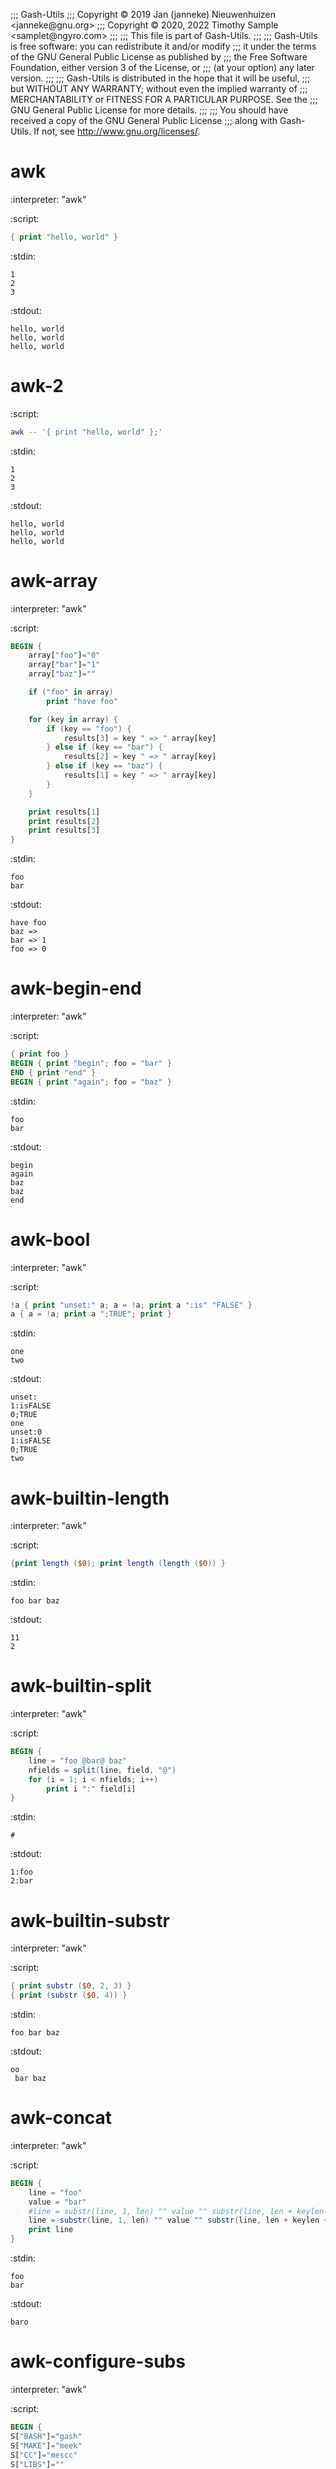 ;;; Gash-Utils
;;; Copyright © 2019 Jan (janneke) Nieuwenhuizen <janneke@gnu.org>
;;; Copyright © 2020, 2022 Timothy Sample <samplet@ngyro.com>
;;;
;;; This file is part of Gash-Utils.
;;;
;;; Gash-Utils is free software: you can redistribute it and/or modify
;;; it under the terms of the GNU General Public License as published by
;;; the Free Software Foundation, either version 3 of the License, or
;;; (at your option) any later version.
;;;
;;; Gash-Utils is distributed in the hope that it will be useful,
;;; but WITHOUT ANY WARRANTY; without even the implied warranty of
;;; MERCHANTABILITY or FITNESS FOR A PARTICULAR PURPOSE.  See the
;;; GNU General Public License for more details.
;;;
;;; You should have received a copy of the GNU General Public License
;;; along with Gash-Utils.  If not, see <http://www.gnu.org/licenses/>.

* awk
:interpreter: "awk"
:script:
#+begin_src awk
  { print "hello, world" }
#+end_src
:stdin:
#+begin_example
  1
  2
  3
#+end_example
:stdout:
#+begin_example
  hello, world
  hello, world
  hello, world
#+end_example

* awk-2
:script:
#+begin_src sh
  awk -- '{ print "hello, world" };'
#+end_src
:stdin:
#+begin_example
  1
  2
  3
#+end_example
:stdout:
#+begin_example
  hello, world
  hello, world
  hello, world
#+end_example

* awk-array
:interpreter: "awk"
:script:
#+begin_src awk
  BEGIN {
      array["foo"]="0"
      array["bar"]="1"
      array["baz"]=""
  
      if ("foo" in array)
          print "have foo"
  
      for (key in array) {
          if (key == "foo") {
              results[3] = key " => " array[key]
          } else if (key == "bar") {
              results[2] = key " => " array[key]
          } else if (key == "baz") {
              results[1] = key " => " array[key]
          }
      }
  
      print results[1]
      print results[2]
      print results[3]
  }
#+end_src
:stdin:
#+begin_example
  foo
  bar
#+end_example
:stdout:
#+begin_example
  have foo
  baz => 
  bar => 1
  foo => 0
#+end_example

* awk-begin-end
:interpreter: "awk"
:script:
#+begin_src awk
  { print foo }
  BEGIN { print "begin"; foo = "bar" }
  END { print "end" }
  BEGIN { print "again"; foo = "baz" }
#+end_src
:stdin:
#+begin_example
  foo
  bar
#+end_example
:stdout:
#+begin_example
  begin
  again
  baz
  baz
  end
#+end_example

* awk-bool
:interpreter: "awk"
:script:
#+begin_src awk
  !a { print "unset:" a; a = !a; print a ":is" "FALSE" }
  a { a = !a; print a ";TRUE"; print }
#+end_src
:stdin:
#+begin_example
  one
  two
#+end_example
:stdout:
#+begin_example
  unset:
  1:isFALSE
  0;TRUE
  one
  unset:0
  1:isFALSE
  0;TRUE
  two
#+end_example

* awk-builtin-length
:interpreter: "awk"
:script:
#+begin_src awk
  {print length ($0); print length (length ($0)) }
#+end_src
:stdin:
#+begin_example
  foo bar baz
#+end_example
:stdout:
#+begin_example
  11
  2
#+end_example

* awk-builtin-split
:interpreter: "awk"
:script:
#+begin_src awk
  BEGIN {
      line = "foo @bar@ baz"
      nfields = split(line, field, "@")
      for (i = 1; i < nfields; i++)
          print i ":" field[i]
  }
#+end_src
:stdin:
#+begin_example
  #
#+end_example
:stdout:
#+begin_example
  1:foo 
  2:bar
#+end_example

* awk-builtin-substr
:interpreter: "awk"
:script:
#+begin_src awk
  { print substr ($0, 2, 3) }
  { print (substr ($0, 4)) }
#+end_src
:stdin:
#+begin_example
  foo bar baz
#+end_example
:stdout:
#+begin_example
  oo 
   bar baz
#+end_example

* awk-concat
:interpreter: "awk"
:script:
#+begin_src awk
  BEGIN {
      line = "foo"
      value = "bar"
      #line = substr(line, 1, len) "" value "" substr(line, len + keylen + 3)
      line = substr(line, 1, len) "" value "" substr(line, len + keylen + 3)
      print line
  }
#+end_src
:stdin:
#+begin_example
  foo
  bar
#+end_example
:stdout:
#+begin_example
  baro
#+end_example

* awk-configure-subs
:interpreter: "awk"
:script:
#+begin_src awk
  BEGIN {
  S["BASH"]="gash"
  S["MAKE"]="meek"
  S["CC"]="mescc"
  S["LIBS"]=""
    for (key in S) S_is_set[key] = 1
    FS = ""
  
  }
  {
    line = $ 0
    nfields = split(line, field, "@")
    substed = 0
    len = length(field[1])
    for (i = 2; i < nfields; i++) {
      key = field[i]
      keylen = length(key)
      if (S_is_set[key]) {
        value = S[key]
        line = substr(line, 1, len) "" value "" substr(line, len + keylen + 3)
        len += length(value) + length(field[++i])
        substed = 1
      } else
        len += 1 + keylen
    }
  
    print line
  }
#+end_src
:stdin:
#+begin_example
  #! @MAKE@
  BASH=@BASH@ #foobar
  LIBS=@LIBS@
  CC_FOR_BUILD=@CC_FOR_BUILD@
  
  all:
  	@CC@ -o bar bar.c
  
  # end
#+end_example
:stdout:
#+begin_example
  #! meek
  BASH=gash #foobar
  LIBS=
  CC_FOR_BUILD=@CC_FOR_BUILD@
  
  all:
  	mescc -o bar bar.c
  
  # end
#+end_example

* awk-expr
:interpreter: "awk"
:script:
#+begin_src awk
  NR == 1 { print "one" }
  NR == 2 { print "two" }
  NR != 1 && NR != 1 * 2 + 3 * 0 { print "other" }
#+end_src
:stdin:
#+begin_example
  1 2
  1 2 3 4
  1 2 3 4 5
  1 2 3 4 5 6 7 8
  1
#+end_example
:stdout:
#+begin_example
  one
  two
  other
  other
  other
#+end_example

* awk-fields
:interpreter: "awk"
:script:
#+begin_src awk
  {print $0}
  {print $1}
  {print $10}
  {print $NF}
#+end_src
:stdin:
#+begin_example
  foo bar baz
#+end_example
:stdout:
#+begin_example
  foo bar baz
  foo
  
  baz
#+end_example

* awk-if
:interpreter: "awk"
:script:
#+begin_src awk
  { if (1) print "1:" $0 }
  { if (0) { print "0:" $0 } else print "false" }
#+end_src
:stdin:
#+begin_example
  foo
  bar
#+end_example
:stdout:
#+begin_example
  1:foo
  false
  1:bar
  false
#+end_example

* awk-match
:interpreter: "awk"
:script:
#+begin_src awk
  $0 ~ /^#!/ && NR == 1 { print "#! be bang" }
  $0 !~ /^#/ && NF == 3 { print "!#" }
  /^[^#]/ { print }
  
#+end_src
:stdin:
#+begin_example
  #!foo
  #foo foo foo
  bar bar bar
#+end_example
:stdout:
#+begin_example
  #! be bang
  !#
  bar bar bar
#+end_example

* awk-nfset
:interpreter: "awk"
:script:
#+begin_src awk
  { NF = 5 ; print }
#+end_src
:stdin:
#+begin_example
  1 2
  1 2 3 4
  1 2 3 4 5
  1 2 3 4 5 6 7 8
  1
#+end_example
:stdout:
#+begin_example
  1 2   
  1 2 3 4 
  1 2 3 4 5
  1 2 3 4 5
  1    
#+end_example

* awk-re
:interpreter: "awk"
:script:
#+begin_src awk
  /foo/ { print }
  /bar/ { print "bla" }
#+end_src
:stdin:
#+begin_example
  foo
  bar
  baz
#+end_example
:stdout:
#+begin_example
  foo
  bla
#+end_example

* Prefix increment
:interpreter: "awk"
:script:
#+begin_src awk
  BEGIN {
      n = 0
      print ++n
      print n
  }
#+end_src
:stdout:
#+begin_example
  1
  1
#+end_example

* Prefix decrement
:interpreter: "awk"
:script:
#+begin_src awk
  BEGIN {
      n = 1
      print --n
      print n
  }
#+end_src
:stdout:
#+begin_example
  0
  0
#+end_example

* Addition assignment
:interpreter: "awk"
:script:
#+begin_src awk
  BEGIN {
      n = 1
      n += 1
      print n
  }
#+end_src
:stdout:
#+begin_example
  2
#+end_example

* Addition assignment precedence
:interpreter: "awk"
:script:
#+begin_src awk
  BEGIN {
      n = 1
      n += 1 + 1
      print n
  }
#+end_src
:stdout:
#+begin_example
  3
#+end_example

* An array cannot be replaced by a scalar
:interpreter: "awk"
:script:
#+begin_src awk
  BEGIN {
      xs[1] = 0
      xs = 0
  }
#+end_src
:status: 1

* An array cannot be aliased
:interpreter: "awk"
:script:
#+begin_src awk
  BEGIN {
      xs[1] = 0
      ys = xs
  }
#+end_src
:status: 1

* A scalar cannot be replaced by an array
:interpreter: "awk"
:script:
#+begin_src awk
  BEGIN {
      x = 0
      xs[1] = 0
      x = xs
  }
#+end_src
:status: 1

* A built-in cannot be replaced by a value
:interpreter: "awk"
:script:
#+begin_src awk
  BEGIN {
      index = 1
  }
#+end_src
:status: 1

* A function cannot be replaced by a value
:interpreter: "awk"
:script:
#+begin_src awk
  function foo () {
      print "hi!"
  }
  BEGIN {
      foo = 1
  }
#+end_src
:status: 1

* A built-in cannot be replaced by a function
:interpreter: "awk"
:script:
#+begin_src awk
  function index () {
      print "hi!"
  }
  BEGIN {
      index()
  }
#+end_src
:status: 1

* A function cannot be replaced by a function
:interpreter: "awk"
:script:
#+begin_src awk
  function foo () {}
  function foo () {}
  BEGIN {
      foo()
  }
#+end_src
:status: 1

* Accessing an undefined variable as a scalar does not set it
:interpreter: "awk"
:script:
#+begin_src awk
  BEGIN {
      print x + 0
      print "foo" x "bar"
  }
#+end_src
:stdout:
#+begin_example
  0
  foobar
#+end_example

* Accessing an undefined variable as a scalar makes it a scalar
:interpreter: "awk"
:script:
#+begin_src awk
  BEGIN {
      print x + 0
      x[1] = "foo"
      print x[1]
  }
#+end_src
:status: 1

* Accessing an undefined variable as an array makes it an array
:interpreter: "awk"
:script:
#+begin_src awk
  BEGIN {
      print xs[42]
      print xs + 0
  }
#+end_src
:status: 1

* Checking membership in an undefined variable makes it an array
:interpreter: "awk"
:script:
#+begin_src awk
  BEGIN {
      print 42 in xs
      print xs + 0
  }
#+end_src
:status: 1

* Functions can be defined and applied
:interpreter: "awk"
:script:
#+begin_src awk
  function hello () {
      print "hello"
  }
  BEGIN {
      hello()
  }
#+end_src
:stdout:
#+begin_example
  hello
#+end_example

* Function definitions are evaluated first
:interpreter: "awk"
:script:
#+begin_src awk
  BEGIN {
      hello()
  }
  function hello () {
      print "hello"
  }
#+end_src
:stdout:
#+begin_example
  hello
#+end_example

* Functions return unspecified values by default
:interpreter: "awk"
:script:
#+begin_src awk
  function f() {}
  BEGIN {
      print "foo" f() "bar-" (f() + 1)
  }
#+end_src
:stdout:
#+begin_example
  foobar-1
#+end_example

* Functions can return values
:interpreter: "awk"
:script:
#+begin_src awk
  function f() {
      return 41
  }
  BEGIN {
      print f() + 1
  }
#+end_src
:stdout:
#+begin_example
  42
#+end_example

* Functions can receive scalar arguments
:interpreter: "awk"
:script:
#+begin_src awk
  function hello(name) {
      print "hello " name
  }
  BEGIN {
      hello("awk")
  }
#+end_src
:stdout:
#+begin_example
  hello awk
#+end_example

* Functions can receive array arguments
:interpreter: "awk"
:script:
#+begin_src awk
  function hello(person) {
      print "hello " person["name"]
  }
  BEGIN {
      awk["name"] = "awk"
      hello(awk)
  }
#+end_src
:stdout:
#+begin_example
  hello awk
#+end_example

* Functions using a scalar as an array is an error
:interpreter: "awk"
:script:
#+begin_src awk
  function hello(person) {
      print "hello " person["name"]
  }
  BEGIN {
      hello("awk")
  }
#+end_src
:status: 1

* Functions using an array as a scalar is an error
:interpreter: "awk"
:script:
#+begin_src awk
  function hello(name) {
      print "hello " name
  }
  BEGIN {
      person["name"] = "awk"
      hello(person)
  }
#+end_src
:status: 1

* Scalar arguments are passed by value
:interpreter: "awk"
:script:
#+begin_src awk
  function hello(name) {
      print "hello " name
      name = "you"
      print "hello " name
  }
  BEGIN {
      name = "awk"
      hello(name)
      print name
  }
#+end_src
:stdout:
#+begin_example
  hello awk
  hello you
  awk
#+end_example

* Array arguments are passed by reference
:interpreter: "awk"
:script:
#+begin_src awk
  function hello(person) {
      print "hello " person["name"]
      person["name"] = "you"
      print "hello " person["name"]
  }
  BEGIN {
      person["name"] = "awk"
      hello(person)
      print person["name"]
  }
#+end_src
:stdout:
#+begin_example
  hello awk
  hello you
  you
#+end_example

* Undefined scalar arguments are passed by value
:interpreter: "awk"
:script:
#+begin_src awk
  function set(name, value) {
      name = value
  }
  BEGIN {
      set(x, "foo")
      print "foo" x "bar"
  }
#+end_src
:stdout:
#+begin_example
  foobar
#+end_example

* Undefined array arguments are passed by reference
:interpreter: "awk"
:script:
#+begin_src awk
  function set(name, key, value) {
      name[key] = value
  }
  BEGIN {
      set(xs, 1, "foo")
      print xs[1]
  }
#+end_src
:stdout:
#+begin_example
  foo
#+end_example

* Function arguments not set during application are uninitialized
:interpreter: "awk"
:script:
#+begin_src awk
  function f(scalar, array) {
      print "foo" scalar "bar"
      for (key in array) {
          print "hi"
      }
      print "foo" array["baz"] "bar"
  }
  BEGIN {
      f()
  }
#+end_src
:stdout:
#+begin_example
  foobar
  foobar
#+end_example

* Functions can be nested
:interpreter: "awk"
:script:
#+begin_src awk
  function make_fancy(name) {
      name = "the venerable " name
      return name
  }
  function greet_with_respect(name) {
      name = "hello to " make_fancy(name)
      print name
  }
  BEGIN {
      greet_with_respect("awk")
  }
#+end_src
:stdout:
#+begin_example
  hello to the venerable awk
#+end_example

* Functions are not dynamically scoped
:interpreter: "awk"
:script:
#+begin_src awk
  function g() {
      print x
      x = "baz"
  }
  function f(x) {
      x = "bar"
      g()
      print x
  }
  BEGIN {
      x = "foo"
      f()
      print x
  }
#+end_src
:stdout:
#+begin_example
  foo
  bar
  baz
#+end_example

* Nested array arguments are passed by reference
:interpreter: "awk"
:script:
#+begin_src awk
  function set(name, key, value) {
      name[key] = value
  }
  function make_greeting(xs) {
      set(xs, 1, "hi")
      return xs[1]
  }
  BEGIN {
      xs[1] = "bye"
      msg = make_greeting()
      print msg
      print xs[1]
  }
#+end_src
:stdout:
#+begin_example
  hi
  bye
#+end_example

* Functions can be recursive
:interpreter: "awk"
:script:
#+begin_src awk
  function fib(n) {
      if (n == 0) {
          return 0
      } else if (n == 1) {
          return 1
      } else {
          return fib(n - 1) + fib(n - 2)
      }
  }
  BEGIN {
      print fib(12)
  }
#+end_src
:stdout:
#+begin_example
  144
#+end_example

* Printf prints characters
:interpreter: "awk"
:script:
#+begin_src awk
  BEGIN { printf("%c", "c") }
#+end_src
:stdout: "c"

* Printf treats missing characters as null
:interpreter: "awk"
:script:
#+begin_src awk
  BEGIN { printf("%c") }
#+end_src
:stdout: "\0"

* Printf prints the first character from a string
:interpreter: "awk"
:script:
#+begin_src awk
  BEGIN { printf("%c", "foo") }
#+end_src
:stdout: "f"

* Printf uses null when treating the empty string as a character
:interpreter: "awk"
:script:
#+begin_src awk
  BEGIN { printf("%c", "") }
#+end_src
:stdout: "\0"

* Printf interprets numbers as characters
:interpreter: "awk"
:script:
#+begin_src awk
  BEGIN { printf("%c", 97) }
#+end_src
:stdout: "a"

* Handles multi-dimensional arrays
:interpreter: "awk"
:script:
#+begin_src awk
  BEGIN {
      foo[1, 2] = "bar"
      if ((1, 2) in foo) {
          print foo[1, 2]
          delete foo[1, 2]
      }
      if ((1, 2) in foo) {
          print "still here!"
      }
  }
#+end_src
:stdout:
#+begin_example
  bar
#+end_example

* Can use ~getline~
:interpreter: "awk"
:script:
#+begin_src awk
  /foo/ { getline; print NR, $0; }
  /baz/ { print NR, $0; }
#+end_src
:stdin:
#+begin_example
  foo
  bar
  baz
#+end_example
:stdout:
#+begin_example
  2 bar
  3 baz
#+end_example

* Can use ~getline~ with a variable
:interpreter: "awk"
:script:
#+begin_src awk
  /foo/ { getline x; print NR, $0, x; }
  /baz/ { print NR, $0; }
#+end_src
:stdin:
#+begin_example
  foo
  bar
  baz
#+end_example
:stdout:
#+begin_example
  2 foo bar
  3 baz
#+end_example

* Redirects input
:interpreter: "awk"
:script:
#+begin_src awk
  /def/ {
      getline < "tests/data/foo";
      print NR, $0;
  }
  END {
      getline < "tests/data/foo";
      print NR, $0;
  }
#+end_src
:stdin:
#+begin_example
  abc
  def
  ghi
#+end_example
:stdout:
#+begin_example
  2 foo
  3 bar
#+end_example

* Redirects input with a variable
:interpreter: "awk"
:script:
#+begin_src awk
  /def/ {
      getline x < "tests/data/foo";
      print NR, $0, x;
  }
  /ghi/ {
      getline x < "tests/data/foo";
      print NR, $0, x;
  }
#+end_src
:stdin:
#+begin_example
  abc
  def
  ghi
#+end_example
:stdout:
#+begin_example
  2 def foo
  3 ghi bar
#+end_example

* Writes and reads from a file
:script:
#+begin_src sh
  awk -v tmpdir="$TEST_TMP" -f -
  cat "$TEST_TMP"/awk;
  rm "$TEST_TMP"/awk;
#+end_src
:stdin:
#+begin_src awk
  BEGIN {
      f = tmpdir "/awk";
      print "hello" > f;
      close(f);
      getline x < f;
      print x;
  }
#+end_src
:stdout:
#+begin_example
  hello
  hello
#+end_example

* Reads from a pipe
:interpreter: "awk"
:script:
#+begin_src awk
  BEGIN {
      "echo hello" | getline x;
      print x;
  }
#+end_src
:stdout:
#+begin_example
  hello
#+end_example

* Writes to a pipe
:interpreter: "awk"
:script:
#+begin_src awk
  BEGIN {
      print "hello" | "cat - 1>&2"
  }
#+end_src
:stderr:
#+begin_example
  hello
#+end_example

* The ~&&~ and ~||~ operators always return 0 or 1
:interpreter: "awk"
:script:
#+begin_src awk
  BEGIN {
      print (42 || 42), ("" || "");
      print (42 && 42), ("" && "");
  }
#+end_src
:stdout:
#+begin_example
  1 0
  1 0
#+end_example

* Handles ~&~ in regex replacements
:interpreter: "awk"
:script:
#+begin_src awk
  BEGIN {
      x = "foo";
      gsub(/f./, "[& &]", x);
      print x;
  }
#+end_src
:stdout:
#+begin_example
  [fo fo]o
#+end_example

